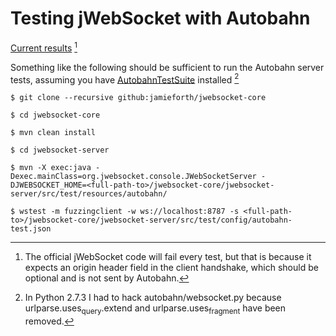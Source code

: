 
* Testing jWebSocket with Autobahn

[[http://www.doc.gold.ac.uk/~map01jf/reports/servers/][Current results]] [1]

Something like the following should be sufficient to run the Autobahn
server tests, assuming you have [[http://autobahn.ws/testsuite][AutobahnTestSuite]] installed [2]

#+BEGIN_EXAMPLE
$ git clone --recursive github:jamieforth/jwebsocket-core

$ cd jwebsocket-core

$ mvn clean install

$ cd jwebsocket-server

$ mvn -X exec:java -Dexec.mainClass=org.jwebsocket.console.JWebSocketServer -DJWEBSOCKET_HOME=<full-path-to>/jwebsocket-core/jwebsocket-server/src/test/resources/autobahn/

$ wstest -m fuzzingclient -w ws://localhost:8787 -s <full-path-to>/jwebsocket-core/jwebsocket-server/src/test/config/autobahn-test.json
#+END_EXAMPLE

[1] The official jWebSocket code will fail every test, but that is
because it expects an origin header field in the client handshake,
which should be optional and is not sent by Autobahn.

[2] In Python 2.7.3 I had to hack autobahn/websocket.py because
urlparse.uses_query.extend and urlparse.uses_fragment have been
removed.
